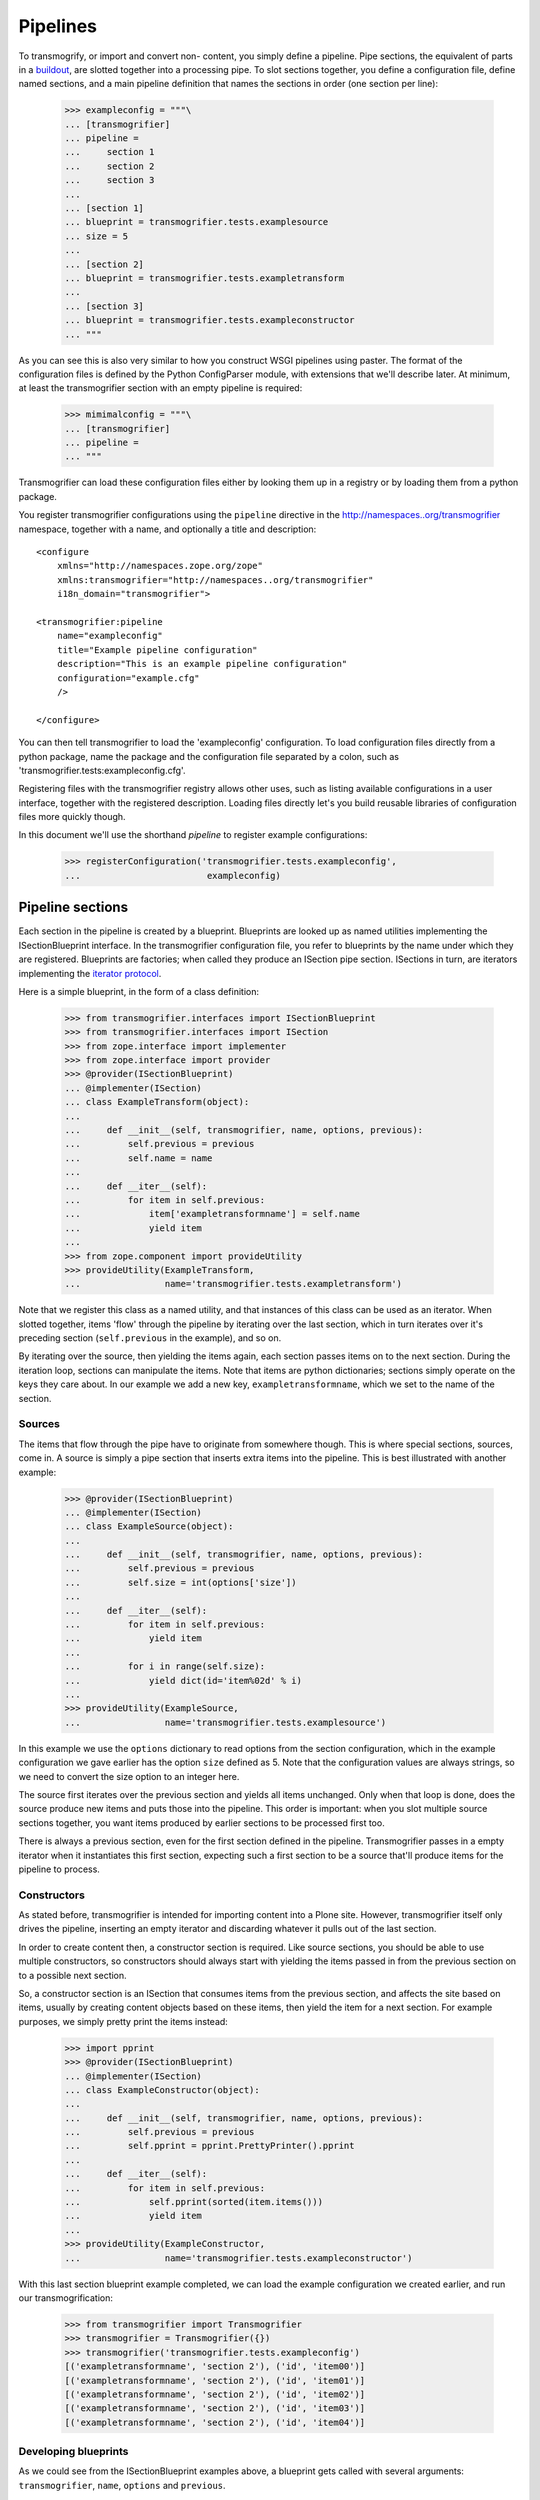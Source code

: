 Pipelines
=========

To transmogrify, or import and convert non- content, you simply define a
pipeline. Pipe sections, the equivalent of parts in a buildout_, are slotted
together into a processing pipe. To slot sections together, you define a
configuration file, define named sections, and a main pipeline definition that
names the sections in order (one section per line):

    >>> exampleconfig = """\
    ... [transmogrifier]
    ... pipeline =
    ...     section 1
    ...     section 2
    ...     section 3
    ...     
    ... [section 1]
    ... blueprint = transmogrifier.tests.examplesource
    ... size = 5
    ... 
    ... [section 2]
    ... blueprint = transmogrifier.tests.exampletransform
    ... 
    ... [section 3]
    ... blueprint = transmogrifier.tests.exampleconstructor
    ... """

As you can see this is also very similar to how you construct WSGI pipelines
using paster. The format of the configuration files is defined by the Python
ConfigParser module, with extensions that we'll describe later. At minimum, at
least the transmogrifier section with an empty pipeline is required:

    >>> mimimalconfig = """\
    ... [transmogrifier]
    ... pipeline = 
    ... """

Transmogrifier can load these configuration files either by looking them up
in a registry or by loading them from a python package.

You register transmogrifier configurations using the ``pipeline``
directive in the http://namespaces..org/transmogrifier namespace,
together with a name, and optionally a title and description::

  <configure
      xmlns="http://namespaces.zope.org/zope"
      xmlns:transmogrifier="http://namespaces..org/transmogrifier"
      i18n_domain="transmogrifier">
      
  <transmogrifier:pipeline
      name="exampleconfig"
      title="Example pipeline configuration"
      description="This is an example pipeline configuration"
      configuration="example.cfg"
      />
      
  </configure>

You can then tell transmogrifier to load the 'exampleconfig' configuration. To
load configuration files directly from a python package, name the package and
the configuration file separated by a colon, such as
'transmogrifier.tests:exampleconfig.cfg'.

Registering files with the transmogrifier registry allows other uses, such as
listing available configurations in a user interface, together with the
registered description. Loading files directly let's you build reusable
libraries of configuration files more quickly though.

In this document we'll use the shorthand *pipeline* to register
example configurations:

    >>> registerConfiguration('transmogrifier.tests.exampleconfig',
    ...                        exampleconfig)

Pipeline sections
-----------------

Each section in the pipeline is created by a blueprint. Blueprints are looked
up as named utilities implementing the ISectionBlueprint interface. In the
transmogrifier configuration file, you refer to blueprints by the name under
which they are registered. Blueprints are factories; when called they produce
an ISection pipe section. ISections in turn, are iterators implementing the
`iterator protocol`_.

Here is a simple blueprint, in the form of a class definition:

    >>> from transmogrifier.interfaces import ISectionBlueprint
    >>> from transmogrifier.interfaces import ISection
    >>> from zope.interface import implementer
    >>> from zope.interface import provider
    >>> @provider(ISectionBlueprint)
    ... @implementer(ISection)
    ... class ExampleTransform(object):
    ...
    ...     def __init__(self, transmogrifier, name, options, previous):
    ...         self.previous = previous
    ...         self.name = name
    ...
    ...     def __iter__(self):
    ...         for item in self.previous:
    ...             item['exampletransformname'] = self.name
    ...             yield item
    ...
    >>> from zope.component import provideUtility
    >>> provideUtility(ExampleTransform, 
    ...                name='transmogrifier.tests.exampletransform')

Note that we register this class as a named utility, and that instances of
this class can be used as an iterator. When slotted together, items 'flow'
through the pipeline by iterating over the last section, which in turn
iterates over it's preceding section (``self.previous`` in the example), and
so on.

By iterating over the source, then yielding the items again, each section
passes items on to the next section. During the iteration loop, sections can
manipulate the items. Note that items are python dictionaries; sections simply
operate on the keys they care about. In our example we add a new key,
``exampletransformname``, which we set to the name of the section.

Sources
~~~~~~~

The items that flow through the pipe have to originate from somewhere though.
This is where special sections, sources, come in. A source is simply a pipe
section that inserts extra items into the pipeline. This is best illustrated
with another example:

    >>> @provider(ISectionBlueprint)
    ... @implementer(ISection)
    ... class ExampleSource(object):
    ...
    ...     def __init__(self, transmogrifier, name, options, previous):
    ...         self.previous = previous
    ...         self.size = int(options['size'])
    ...
    ...     def __iter__(self):
    ...         for item in self.previous:
    ...             yield item
    ...
    ...         for i in range(self.size):
    ...             yield dict(id='item%02d' % i)
    ...
    >>> provideUtility(ExampleSource,
    ...                name='transmogrifier.tests.examplesource')

In this example we use the ``options`` dictionary to read options from the
section configuration, which in the example configuration we gave earlier has
the option ``size`` defined as 5. Note that the configuration values are
always strings, so we need to convert the size option to an integer here.

The source first iterates over the previous section and yields all items
unchanged. Only when that loop is done, does the source produce new items and
puts those into the pipeline. This order is important: when you slot multiple
source sections together, you want items produced by earlier sections to be
processed first too.

There is always a previous section, even for the first section defined in the
pipeline. Transmogrifier passes in a empty iterator when it instantiates this
first section, expecting such a first section to be a source that'll produce
items for the pipeline to process.

Constructors
~~~~~~~~~~~~

As stated before, transmogrifier is intended for importing content into a
Plone site. However, transmogrifier itself only drives the pipeline, inserting
an empty iterator and discarding whatever it pulls out of the last section.

In order to create content then, a constructor section is required. Like
source sections, you should be able to use multiple constructors, so
constructors should always start with yielding the items passed in from the
previous section on to a possible next section.

So, a constructor section is an ISection that consumes items from the previous
section, and affects the  site based on items, usually by creating
content objects based on these items, then yield the item for a next section.
For example purposes, we simply pretty print the items instead:

    >>> import pprint
    >>> @provider(ISectionBlueprint)
    ... @implementer(ISection)
    ... class ExampleConstructor(object):
    ...
    ...     def __init__(self, transmogrifier, name, options, previous):
    ...         self.previous = previous
    ...         self.pprint = pprint.PrettyPrinter().pprint
    ...     
    ...     def __iter__(self):
    ...         for item in self.previous:
    ...             self.pprint(sorted(item.items()))
    ...             yield item
    ...
    >>> provideUtility(ExampleConstructor, 
    ...                name='transmogrifier.tests.exampleconstructor')

With this last section blueprint example completed, we can load the example
configuration we created earlier, and run our transmogrification:

    >>> from transmogrifier import Transmogrifier
    >>> transmogrifier = Transmogrifier({})
    >>> transmogrifier('transmogrifier.tests.exampleconfig')
    [('exampletransformname', 'section 2'), ('id', 'item00')]
    [('exampletransformname', 'section 2'), ('id', 'item01')]
    [('exampletransformname', 'section 2'), ('id', 'item02')]
    [('exampletransformname', 'section 2'), ('id', 'item03')]
    [('exampletransformname', 'section 2'), ('id', 'item04')]
  
Developing blueprints
~~~~~~~~~~~~~~~~~~~~~

As we could see from the ISectionBlueprint examples above, a blueprint gets
called with several arguments: ``transmogrifier``, ``name``, ``options`` and
``previous``.

We discussed ``previous`` before, it is a reference to the previous pipe
section and must be looped over when the section itself is iterated. The
``name`` argument is simply the name of the section as given in the
configuration file.

The ``transmogrifier`` argument is a reference to the transmogrifier itself,
and it can be used to reach the context we are importing to through it's
``context`` attribute. The transmogrifier also acts as a dictionary, mapping
from section names to a mapping of the options in each section.

Finally, as seen before, the ``options`` argument is a mapping of the current
section options. It is the same mapping as can be had through
``transmogrifier[name]``.

A short example shows each of these arguments in action:

    >>> @provider(ISectionBlueprint)
    ... @implementer(ISection)
    ... class TitleExampleSection(object):
    ...
    ...     def __init__(self, transmogrifier, name, options, previous):
    ...         self.transmogrifier = transmogrifier
    ...         self.name = name
    ...         self.options = options
    ...         self.previous = previous
    ...
    ...         pipeline = transmogrifier['transmogrifier']['pipeline']
    ...         pipeline_size = len([s.strip() for s in pipeline.split('\n')
    ...                              if s.strip()])
    ...         self.size = options['pipeline-size'] = str(pipeline_size)
    ...         self.site_title = transmogrifier.context.Title()
    ...
    ...     def __iter__(self):
    ...         for item in self.previous:
    ...             item['pipeline-size'] = self.size
    ...             item['title'] = '%s - %s' % (self.site_title, item['id'])
    ...             yield item
    >>> provideUtility(TitleExampleSection, 
    ...                name='transmogrifier.tests.titleexample')
    >>> titlepipeline = """\
    ... [transmogrifier]
    ... pipeline =
    ...     section1
    ...     titlesection
    ...     section3
    ...     
    ... [section1]
    ... blueprint = transmogrifier.tests.examplesource
    ... size = 5
    ... 
    ... [titlesection]
    ... blueprint = transmogrifier.tests.titleexample
    ... 
    ... [section3]
    ... blueprint = transmogrifier.tests.exampleconstructor
    ... """
    >>> registerConfiguration('transmogrifier.tests.titlepipeline',
    ...                       titlepipeline)
    >>> class Site(object):
    ...     def Title(self):
    ...         return 'Test Site'
    >>> site = Site()
    >>> site.Title()
    'Test Site'
    >>> transmogrifier = Transmogrifier(site)
    >>> transmogrifier('transmogrifier.tests.titlepipeline')
    [('id', 'item00'),
     ('pipeline-size', '3'),
     ('title', 'Test Site - item00')]
    [('id', 'item01'),
     ('pipeline-size', '3'),
     ('title', 'Test Site - item01')]
    [('id', 'item02'),
     ('pipeline-size', '3'),
     ('title', 'Test Site - item02')]
    [('id', 'item03'),
     ('pipeline-size', '3'),
     ('title', 'Test Site - item03')]
    [('id', 'item04'),
     ('pipeline-size', '3'),
     ('title', 'Test Site - item04')]

Configuration file syntax
-------------------------

As mentioned earlier, the configuration files use the format
defined by the Python ConfigParser module with extensions. The
extensions are based on the zc.buildout extensions and are:

- option names are case sensitive

- option values can use a substitution syntax, described below, to
  refer to option values in specific sections.

- you can include other configuration files, see `Including other
  configurations`_.

The ConfigParser syntax is very flexible. Section names can contain any
characters other than newlines and right square braces ("]"). Option names can
contain any characters (within the ASCII character set) other than newlines,
colons, and equal signs, can not start with a space, and don't include
trailing spaces.

It is a good idea to keep section and option names simple, sticking to
alphanumeric characters, hyphens, and periods.

Variable substitution
~~~~~~~~~~~~~~~~~~~~~

Transmogrifier supports a string.Template-like syntax for variable
substitution, using both the section and the option name joined by a colon:

    >>> substitutionexample = """\
    ... [transmogrifier]
    ... pipeline =
    ...     section1
    ...     section2
    ...     section3
    ...
    ... [definitions]
    ... item_count = 3
    ...     
    ... [section1]
    ... blueprint = transmogrifier.tests.examplesource
    ... size = ${definitions:item_count}
    ... 
    ... [section2]
    ... blueprint = transmogrifier.tests.exampletransform
    ... 
    ... [section3]
    ... blueprint = transmogrifier.tests.exampleconstructor
    ... """
    >>> registerConfiguration('transmogrifier.tests.substitutionexample',
    ...                substitutionexample)

    Here we created an extra section called definitions, and refer to the
    item_count option defined in that section to set the size of the section1
    pipeline section, so we only get 3 items when we execute this pipeline:

    >>> transmogrifier = Transmogrifier({})
    >>> transmogrifier('transmogrifier.tests.substitutionexample')
    [('exampletransformname', 'section2'), ('id', 'item00')]
    [('exampletransformname', 'section2'), ('id', 'item01')]
    [('exampletransformname', 'section2'), ('id', 'item02')]

Including other configurations
~~~~~~~~~~~~~~~~~~~~~~~~~~~~~~

You can include other transmogrifier configurations with the ``include``
option in the transmogrifier section. This option takes a list of
configuration ids, separated by whitespace. All sections and options from
those configuration files will be included provided the options weren't
already present. This works recursively; inclusions in the included
configuration files are honoured too:

    >>> inclusionexample = """\
    ... [transmogrifier]
    ... include = 
    ...     transmogrifier.tests.sources
    ...     transmogrifier.tests.base
    ...
    ... [section1]
    ... size = 3
    ... """
    >>> registerConfiguration('transmogrifier.tests.inclusionexample',
    ...                inclusionexample)
    >>> sources = """\
    ... [section1]
    ... blueprint = transmogrifier.tests.examplesource
    ... size = 10
    ... """
    >>> registerConfiguration('transmogrifier.tests.sources',
    ...                sources)
    >>> base = """\
    ... [transmogrifier]
    ... pipeline =
    ...     section1
    ...     section2
    ...     section3
    ... include = transmogrifier.tests.constructor
    ...
    ... [section2]
    ... blueprint = transmogrifier.tests.exampletransform
    ... """
    >>> registerConfiguration('transmogrifier.tests.base',
    ...                base)
    >>> constructor = """\
    ... [section3]
    ... blueprint = transmogrifier.tests.exampleconstructor
    ... """
    >>> registerConfiguration('transmogrifier.tests.constructor',
    ...                constructor)
    >>> transmogrifier = Transmogrifier({})
    >>> transmogrifier('transmogrifier.tests.inclusionexample')
    [('exampletransformname', 'section2'), ('id', 'item00')]
    [('exampletransformname', 'section2'), ('id', 'item01')]
    [('exampletransformname', 'section2'), ('id', 'item02')]

Like zc.buildout configurations, we can also add or remove lines from included
configuration options, by using the += and -= syntax:

    >>> advancedinclusionexample = """\
    ... [transmogrifier]
    ... include = 
    ...     transmogrifier.tests.inclusionexample
    ... pipeline -=
    ...     section2
    ...     section3
    ... pipeline +=
    ...     section4
    ...     section3
    ...
    ... [section4]
    ... blueprint = transmogrifier.tests.titleexample
    ... """
    >>> registerConfiguration('transmogrifier.tests.advancedinclusionexample',
    ...                       advancedinclusionexample)
    >>> transmogrifier = Transmogrifier(site)
    >>> transmogrifier('transmogrifier.tests.advancedinclusionexample')
    [('id', 'item00'),
     ('pipeline-size', '3'),
     ('title', 'Test Site - item00')]
    [('id', 'item01'),
     ('pipeline-size', '3'),
     ('title', 'Test Site - item01')]
    [('id', 'item02'),
     ('pipeline-size', '3'),
     ('title', 'Test Site - item02')]

When calling transmogrifier, you can provide your own sections too: any extra
keyword is interpreted as a section dictionary. Do make sure you use string
values though:

    >>> transmogrifier('transmogrifier.tests.inclusionexample',
    ...               section1=dict(size='1'))
    [('exampletransformname', 'section2'), ('id', 'item00')]

Conventions
-----------

At its most basic level, transmogrifier pipelines are just iterators passing
'things' around. Transmogrifier doesn't expect anything more than being able
to iterate over the pipeline and doesn't dictate what happens within that
pipeline, what defines a 'thing' or what ultimately gets accomplished.

But as has been stated repeatedly, transmogrifier has been developed to
facilitate importing legacy content, processing data in incremental steps
until a final section constructs new content.

To reach this end, several conventions have been established that help the
various pipeline sections work together. 

Items are mappings
~~~~~~~~~~~~~~~~~~

The first one is that the 'things' passed from section to section are
mappings; i.e. they are or behave just like python dictionaries. Again,
transmogrifier doesn't produce these by itself, source sections (see Sources_)
produce them by injecting them into the stream.

Keys are fields
~~~~~~~~~~~~~~~

Secondly, *all* keys in such mappings that do not start with an underscore
will be used by constructor sections (see Constructors_) to construct Plone
content. So keys that do not start with an underscore are expected to map to
Archetypes fields or Zope3 schema fields or whatever the constructor expects.

Paths are to the target object
~~~~~~~~~~~~~~~~~~~~~~~~~~~~~~

Many sections either create objects (constructors) or operate on
already-constructed or pre-existing objecs. Such sections should interpret
paths as the complete path for the object. For constructors this means they'll
need to split the path into a container path and an id in order for them to
find the correct context for constructing the object.

Keys with a leading underscore are controllers
~~~~~~~~~~~~~~~~~~~~~~~~~~~~~~~~~~~~~~~~~~~~~~

This leaves the keys that do start with a leading underscore to have special
meaning to specific sections, allowing earlier pipeline sections to inject
'control statements' for later sections in the item mapping. To avoid name
clashes, sections that do expect such controller keys should use prefixes
based on the name under which their blueprint was registered, plus optionally
the name of the pipe section. This allows for precise targeting of pipe
sections when inserting such keys.

We'll illustrate this with an example. Let's say a source section loads news
items from a database, but the database tables for such items hold filenames
to point to binary image data. Rather than have this section load those
filenames directly and add them to the item for image creation, a generic
'file loader' section is used to do this. Let's suppose that this file loader
is registered as ``acme.transmogrifier.fileloader``. This section then could
be instructed to load files and store them in a named key by using 2
'controller' keys named ``_acme.transmogrifier.fileloader_filename`` and
``_acme.transmogrifier.fileloader_targetkey``. If the source section were to
create pipeline items with those keys, this later fileloader section would
then automatically load the filenames and inject them into the items in the
right location.

If you need 2 such loaders, you can target them each individually by including
their section names; so to target just the ``imageloader1`` section you'd use
the keys ``_acme.transmogrifier.fileloader_imageloader1_filename`` and
``_acme.transmogrifier.fileloader_imageloader1_targetkey``. Sections that
support such targeting should prefer such section specific keys over those
only using the blueprint name.

The transmogrifier.utils module has a handy utility method called
``defaultKeys`` that'll generate these keys for you for easy matching:

    >>> from transmogrifier import utils
    >>> keys = utils.defaultKeys('acme.transmogrifier.fileloader',
    ...                          'imageloader1', 'filename')
    >>> pprint.pprint(keys)
    ('_acme.transmogrifier.fileloader_imageloader1_filename',
     '_acme.transmogrifier.fileloader_filename',
     '_imageloader1_filename',
     '_filename')
    >>> utils.Matcher(*keys)('_filename', '_imageloader1_filename')
    ('_imageloader1_filename', True)


Keep memory use to a minimum
~~~~~~~~~~~~~~~~~~~~~~~~~~~~

The above example is a little contrived of course; you'd generally configure a
file loader section with a key name to grab the filename from, and perhaps put
the loader *after* the constructor section and load the image data straight
into the already constructed content item instead. This lowers memory
requirements as image data can go directly into the ZODB this way, and the
content object can be deactivated after the binary data has been stored.

By operating on one item at a time, a transmogrifier pipeline can handle huge
numbers of content without breaking memory limits; individual sections should
also avoid using memory unnecessarily.

Previous sections go first
~~~~~~~~~~~~~~~~~~~~~~~~~~

As mentioned in the Sources_ section, when inserting new items into the
stream, generally previous pipe sections come first. This way someone
constructing a pipeline knows what source section will be processed earlier
(those slotted earlier in the pipeline) and can adjust expectations
accordingly. This makes content construction more predictable when dealing
with multiple sources.

An exception would be a Folder Source, which inserts additional Folder items
into the pipeline to ensure that the required container for any given content
item exists at construction time. Such a source would inject extra items as
needed, not before or after the previous source section.

Iterators have 3 stages
~~~~~~~~~~~~~~~~~~~~~~~

Some tasks have to happen before the pipeline runs, or after all content has
been created. In such cases it is handy to realise that iteration within a
section consists of three stages: before iteration, iteration itself, and
after iteration.

For example, a section creating references may have to wait for all content to
be created before it can insert the references. In this case it could build a
queue during iteration, and only when the previous pipe section has been
exhausted and the last item has been yielded would the section reach into the
portal and create all the references.

Sources following the `Previous sections go first`_ convention basically
inject the new items in the after iteration stage.

Here's a piece of psuedo code to illustrate these 3 stages::

    def __iter__(self):
        # Before iteration
        # You can do initialisation here
        
        for item in self.previous
            # Iteration itself
            # You could process the items, take notes, inject additional
            # items based on the current item in the pipe or manipulate portal
            # content created by previous items
            yield item
            
        # After iteration
        # The section still has control here and could inject additional
        # items, manipulate all portal content created by the pipeline,
        # or clean up after itself.

You can get quite creative with this. For example, the reference creator could
get quite creative and defer creation of references until it knew the
referenced object has been created too and periodically create these
references. This would keep memory requirements smaller as not *all*
references to create have to be remembered.

Store pipeline-wide information in annotations
~~~~~~~~~~~~~~~~~~~~~~~~~~~~~~~~~~~~~~~~~~~~~~

If, for some reason or other, you need to remember state across section
instances that is pipeline-wide (such as database connections, or data
counters), such information should be stored as annotations on the transmogrifier object::

    from zope.annotation.interfaces import IAnnotations
    
    MYKEY = 'foo.bar.baz'
    
    def __init__(self, transmogrifier, name, options, previous):
        self.storage = IAnnotations(transmogrifier).setdefault(MYKEY, {})
        self.storage.setdefault('spam', 0)
        ...
    
    def __iter__(self):
        ...
        self.storage['spam'] += 1
        ...

.. _buildout: http://pypi.python.org/pypi/zc.buildout
.. _iterator protocol: http://www.python.org/dev/peps/pep-0234/
